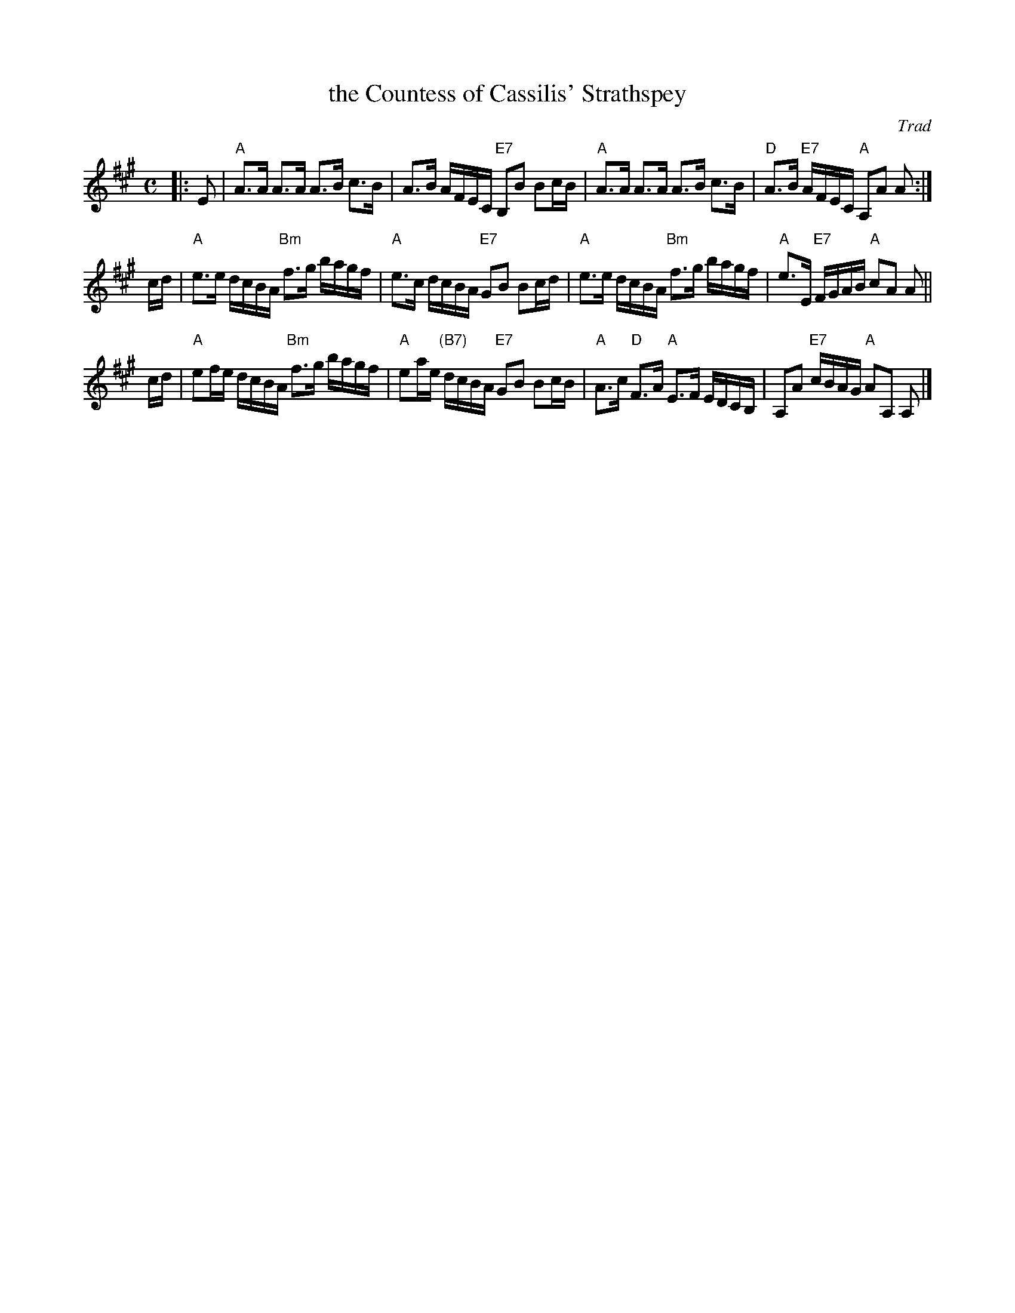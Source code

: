 X:061
T:the Countess of Cassilis' Strathspey
O:Trad
R:strathspey
B:RSCDS Leaflet 6 #1
Z:1997 by John Chambers <jc:trillian.mit.edu>
M:C
L:1/8
%--------------------
K:A
|: E \
| "A"A>A A>A A>B c>B | A>B A/F/E/C/ "E7"B,B Bc/B/ \
| "A"A>A A>A A>B c>B | "D"A>B "E7"A/F/E/C/ "A"A,A A :|
c/d/ \
| "A"e>e d/c/B/A/ "Bm"f>g b/a/g/f/ | "A"e>c d/c/B/A/ "E7"GB Bc/d/ \
| "A"e>e d/c/B/A/ "Bm"f>g b/a/g/f/ | "A"e>E "E7"F/G/A/B/ "A"cA A ||
c/d/ \
| "A"ef/e/ d/c/B/A/ "Bm"f>g b/a/g/f/ | "A"ea/e/ "(B7)"d/c/B/A/ "E7"GB Bc/B/ \
| "A"A>c "D"F>A "A"E>F E/D/C/B,/ | A,A "E7"c/B/A/G/ "A"AA, A, |]
